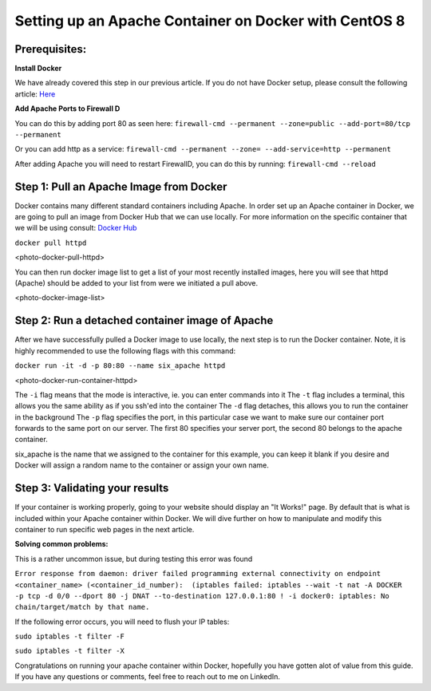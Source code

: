 ======================================================
Setting up an Apache Container on Docker with CentOS 8
======================================================

Prerequisites:
~~~~~~~~~~~~~~ 
**Install Docker**

We have already covered this step in our previous article. If you do not have Docker setup, please consult the following article: `Here <https://blog.6servers.com/2021/09/23/how-to-install-docker-on-centos-8/>`_

**Add Apache Ports to Firewall D**

You can do this by adding port 80 as seen here:
``firewall-cmd --permanent --zone=public --add-port=80/tcp --permanent``

Or you can add http as a service: 
``firewall-cmd --permanent --zone= --add-service=http --permanent``

After adding Apache you will need to restart FirewallD, you can do this by running:
``firewall-cmd --reload``


Step 1: Pull an Apache Image from Docker
~~~~~~~~~~~~~~~~~~~~~~~~~~~~~~~~~~~~~~~~

Docker contains many different standard containers including Apache. In order set up an Apache container in Docker, we are going to pull an image from Docker Hub that we can use locally. For more information on the specific container that we will be using consult: `Docker Hub <https://hub.docker.com/_/httpd/>`_

``docker pull httpd``


<photo-docker-pull-httpd>


You can then run docker image list to get a list of your most recently installed images, here you will see that httpd (Apache) should be added to your list from were we initiated a pull above. 


<photo-docker-image-list>


Step 2: Run a detached container image of Apache 
~~~~~~~~~~~~~~~~~~~~~~~~~~~~~~~~~~~~~~~~~~~~~~~~

After we have successfully pulled a Docker image to use locally, the next step is to run the Docker container. Note, it is highly recommended to use the following flags with this command:

``docker run -it -d -p 80:80 --name six_apache httpd``

<photo-docker-run-container-httpd>

The ``-i`` flag means that the mode is interactive, ie. you can enter commands into it
The ``-t`` flag includes a terminal, this allows you the same ability as if you ssh'ed into the container
The ``-d`` flag detaches, this allows you to run the container in the background
The ``-p`` flag specifies the port, in this particular case we want to make sure our container port forwards to the same port on our server. The first 80 specifies your server port, the second 80 belongs to the apache container.

six_apache is the name that we assigned to the container for this example, you can keep it blank if you desire and Docker will assign a random name to the container or assign your own name.


Step 3: Validating your results
~~~~~~~~~~~~~~~~~~~~~~~~~~~~~~~

If your container is working properly, going to your website should display an "It Works!" page. By default that is what is included within your Apache container within Docker. We will dive further on how to manipulate and modify this container to run specific web pages in the next article.



**Solving common problems:**

This is a rather uncommon issue, but during testing this error was found 

``Error response from daemon: driver failed programming external connectivity on endpoint <container_name> (<container_id_number):  (iptables failed: iptables --wait -t nat -A DOCKER -p tcp -d 0/0 --dport 80 -j DNAT --to-destination 127.0.0.1:80 ! -i docker0: iptables: No chain/target/match by that name.``


If the following error occurs, you will need to flush your IP tables:

``sudo iptables -t filter -F``

``sudo iptables -t filter -X``


Congratulations on running your apache container within Docker, hopefully you have gotten alot of value from this guide. If you have any questions or comments, feel free to reach out to me on LinkedIn. 
